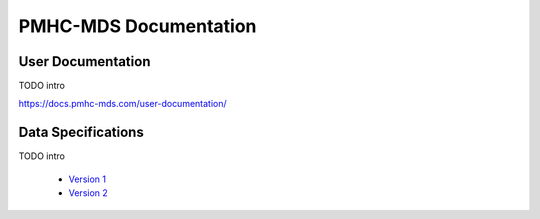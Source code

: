 PMHC-MDS Documentation
======================

User Documentation
------------------

TODO intro

https://docs.pmhc-mds.com/user-documentation/

Data Specifications
-------------------

TODO intro

 * `Version 1 <http://docs.pmhc-mds.com/data-specification/en/v1/>`__
 * `Version 2 <http://docs.pmhc-mds.com/data-specification/en/v2/>`__
